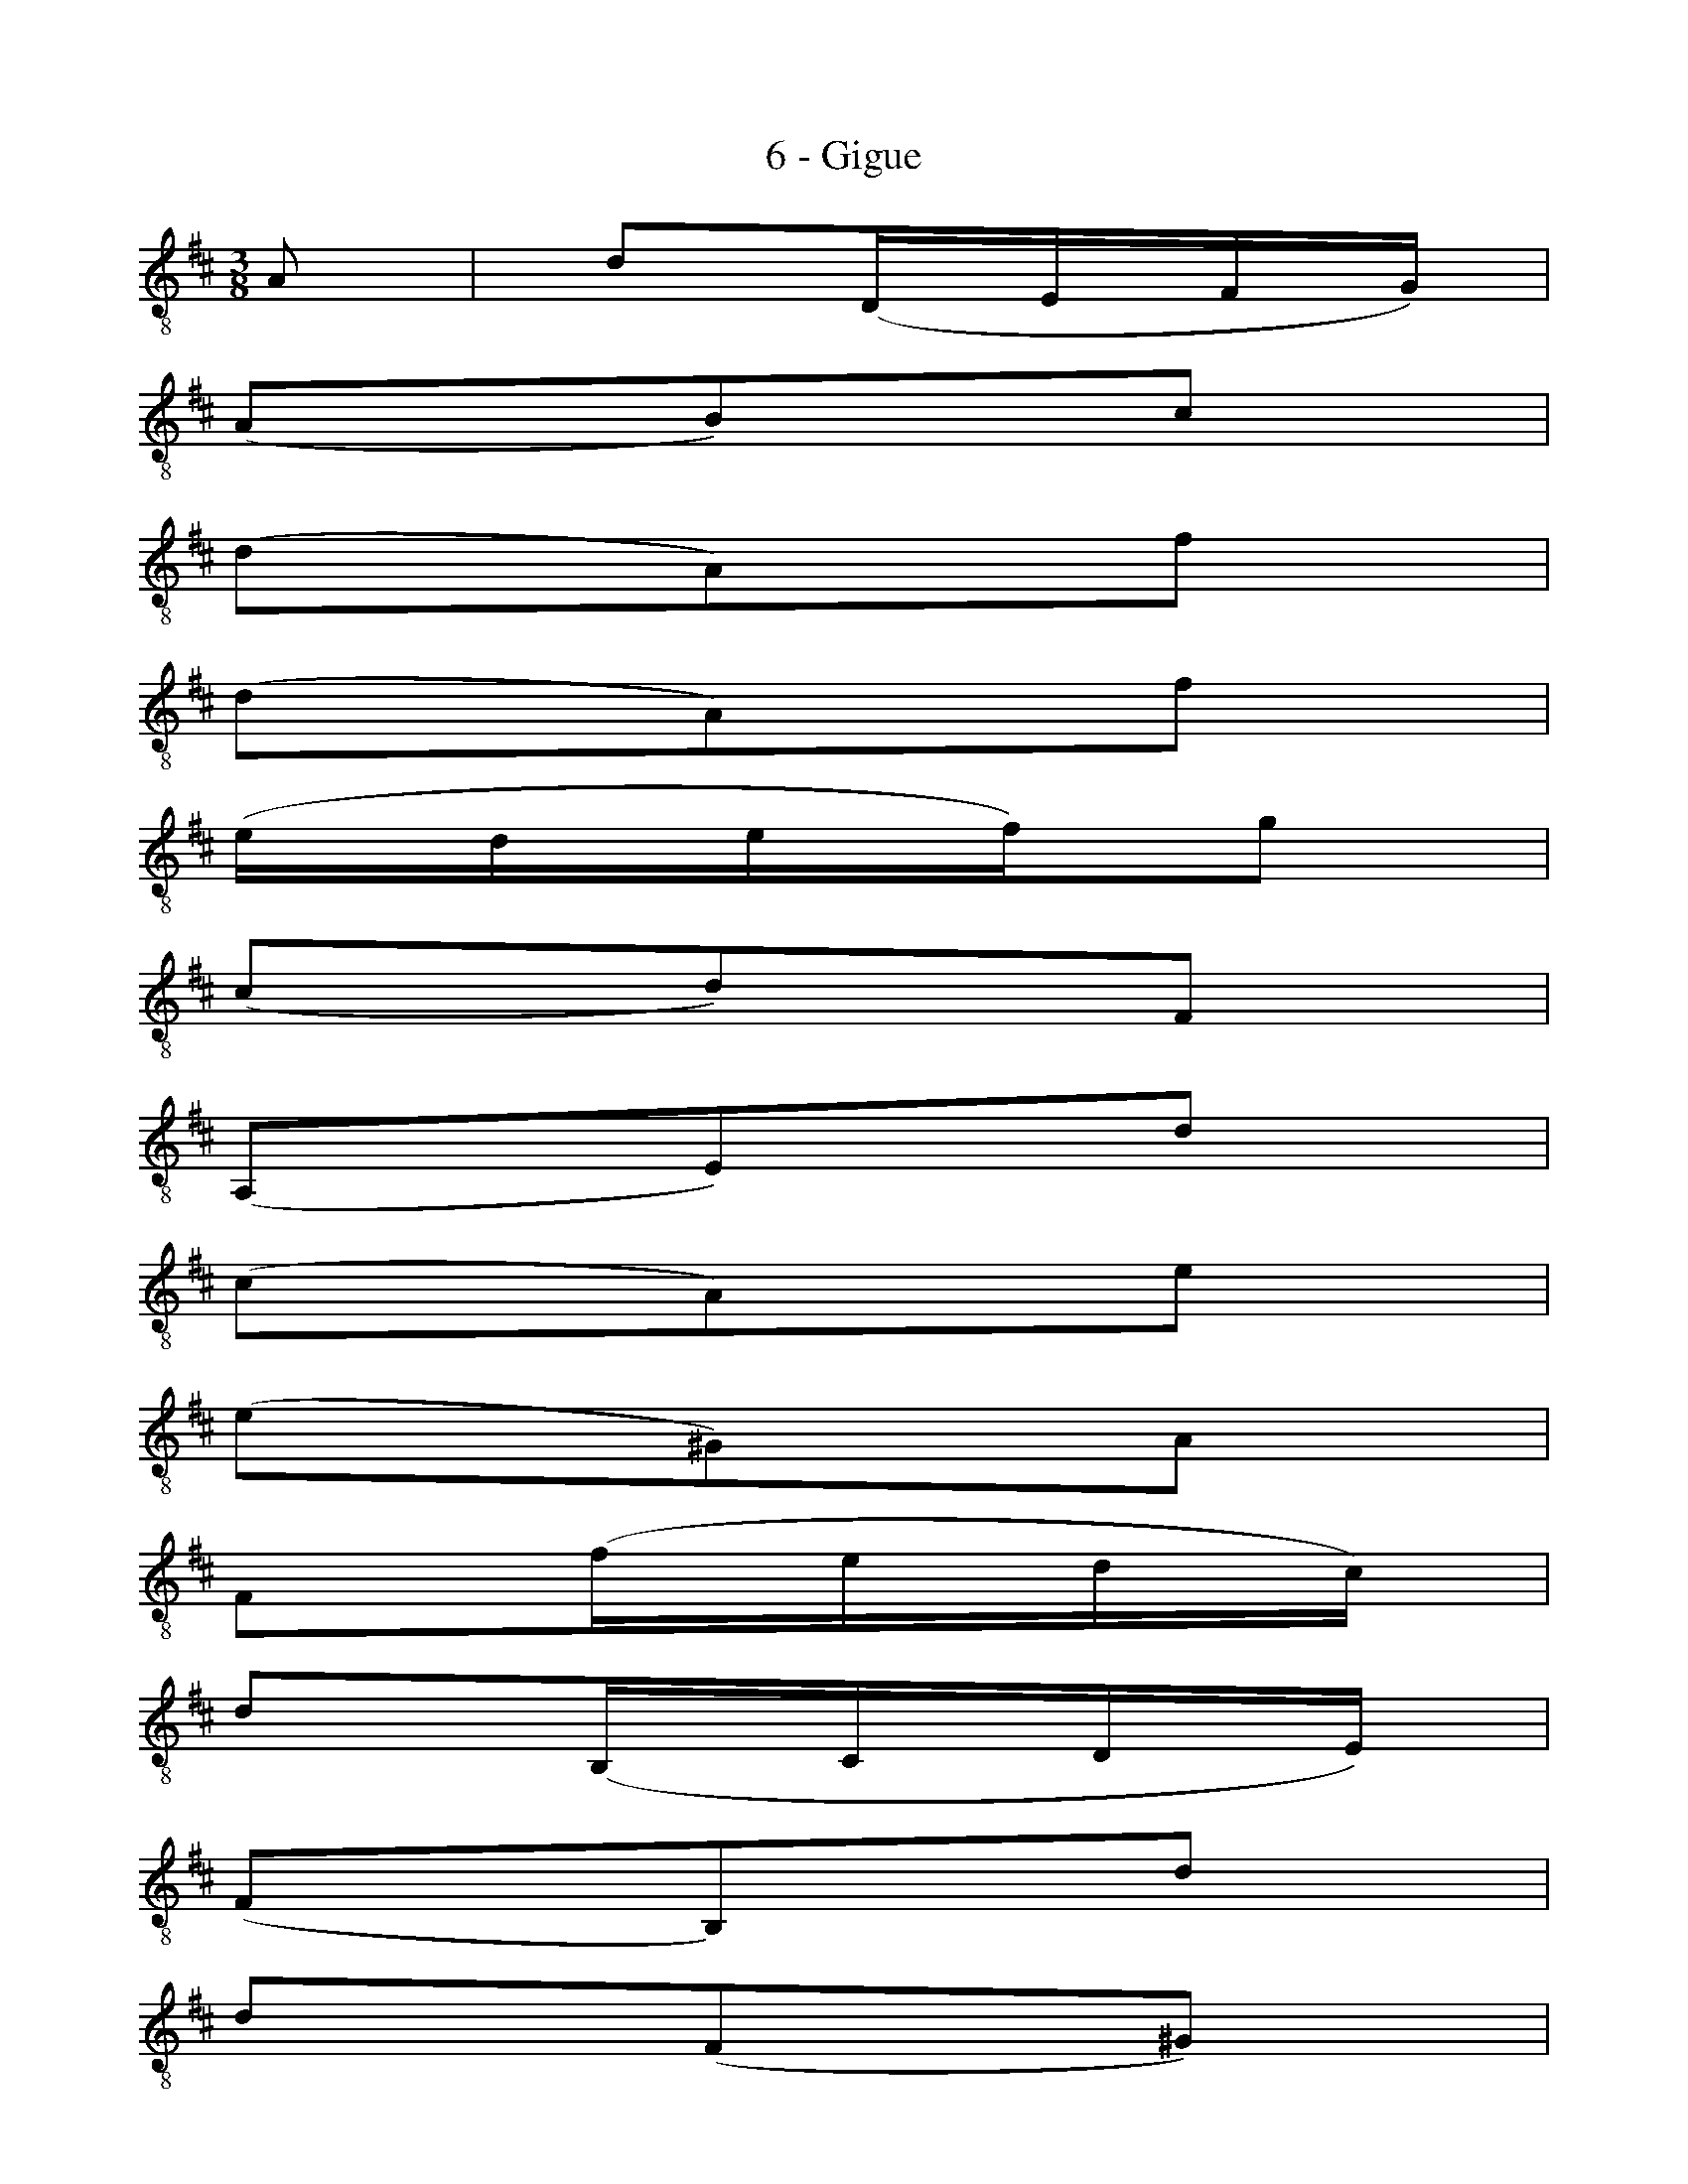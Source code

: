 X:1
T:6 - Gigue
%%%% C:Jean-Sébastien Bach
M:3/8
L:1/16
%Mabc Q:3/8=60
K:Dmaj clef=treble_8
%%MIDI program 71 % clarinette
%%MIDI gracedivider 2
%%%%
%% 1
A,2 | D2(D,E,F,G,) |
%% 2
(A,2B,2)C2 |
%% 3
(D2A,2)F2 |
%% 4
(D2A,2)F2 |
%% 5
(EDEF)G2 |
%% 6
(C2D2)F,2 |
%% 7
(A,,2E,2)D2 |
%% 8
(C2A,2)E2 |
%% 9
(E2^G,2)A,2 |
%% 10
F,2(FEDC) |$
%% 11
D2(B,,C,D,E,) |
%% 12
(F,2B,,2)D2 |
%% 13
D2(F,2^G,2) |
%% 14
E,2(EDCB,) |
%% 15
C2(A,,B,,C,D,) |
%% 16
(E,2A,,2)C2 |
%% 17
C2(E,2F,2) |
%% 18
D,2(DCB,A,) |
%% 19
^G,2(B,A,G,F,) |
%% 20
E,4 E,2 |$
%% 21
(D,E,)(C,E,)(B,,E,) |
%% 22
(C,E,)(B,,E,)(C,E,) |
%% 23
(D,E,)(C,E,)(B,,E,) |
%% 24
(C,E,)(B,,E,)(A,,E,) |
%% 25
(G,A,,)(F,A,,)(E,A,,) |
%% 26
(F,A,,)(E,A,,)(F,A,,) |$
%% 27
(G,A,,)(F,A,,)(E,A,,) |
%% 28
(F,A,,)(^G,A,,)(A,A,,) |
%% 29
(^G,A,,)(A,A,,)(B,A,,) |
%% 30
(A,A,,)(B,A,,)(CA,,) |
%% 31
(B,A,,)(CA,,)D2 |
%% 32
E,4 B,2 |$
%% 33
({E,}DE){E,}=F2{E,}E2 |
%% 34
{E,}.D2{E,}.=C2{E,}.B,2 |
%% 35
({E,}^G2A2){E,}B,2 |
%% 36
({E,}^G2A2){E,}B,2 |
%% 37
({E,}DE){E,}=F2{E,}E2 |
%% 38
{E,}.D2{E,}.=C2{E,}.B,2 |
%% 39
({E,}^D2E2){E,}B,2 |
%% 40
({E,}^D2E2)E,2 |$
%% 41
(A,,C,E,2)F,2 |
%% 42
(B,,D,F,2)^G,2 |
%% 43
(C,E,)(A,F,)(=G,E,) |
%% 44
(D,F,B,CDB,) |
%% 45
(EB,^G,F,E,D,) |
%% 46
(C,E,A,)C,B,,^G, |
%% 47
A,2E,2C,2 |
%% 48
A,,4 ::
%% 49
(ED) | (CD)(B,C)(A,B,) |
%% 50
(G,A,)(F,G,)(E,F,) |
%% 51
D,(A,B,CDE) |
%% 52
F2D,,2F2 |
%% 53
(G,B,CDED) |
%% 54
(E,^G,^A,B,CB,) |
%% 55
(^A,^G,)(A,B,)(CA,) |$
%% 56
!trill!F,4 C2 |
%% 57
D2(F,2G,2) |
%% 58
E,2(EDCB,) |
%% 59
C2(A,,B,,C,D,) |
%% 60
(E,2A,,2)=C2 |
%% 61
=C2(E,2F,2) |
%% 62
D,2(D=CB,A,) |
%% 63
B,2(G,,A,,B,,=C,) |
%% 64
(D,2G,,2)B,2 |
%% 65
G,2(^D,2E,2) |$
%% 66
=C2(^A,2B,2) |
%% 67
(EFG2)^A,2 |
%% 68
E,4 G2 |
%% 69
F2(EDCB,) |
%% 70
(CE)(DB,)(C^A,) |
%% 71
B,2F,2D,2 |
%% 72
B,,4 D2 |
%% 73
({D,}^G,F,G,2)E,2 |
%% 74
E,,B,,E,2{^G,}D2 |
%% 75
({C,}A,^G,A,2)E,2 |$
%% 76
F,=G,A,B,=CA, |
%% 77
(B,A,G,F,G,)E |
%% 78
(D^CB,A,D)F, |
%% 79
A,,(G,F,E,F,D,) |
%% 80
A,4 A,2 |
%% 81
(G,A,,)(F,A,,)(E,A,,) |
%% 82
(F,A,,)(E,A,,)(F,A,,) |$
%% 83
(G,A,,)(F,A,,)(E,A,,) |
%% 84
(F,A,,)(^G,A,,)(A,A,,) |
%% 85
({A,,}^G,B,)(E,B,)(F,B,) |
%% 86
(^G,B,)(A,B,)(F,B,) |
%% 87
({A,,}^G,D)(E,D)(F,D) |
%% 88
(^G,D)(F,D)(E,D) |$
%% 89
(CE,)(B,E,)(CE,) |
%% 90
(DE,)(CE,)(B,E,) |
%% 91
(CE,)(EE,)G2 |
%% 92
A,,4 E,2 |
%% 93
({A,,}=G,A,){A,,}_B,2{A,,}A,2 |
%% 94
{A,,}.G,2{A,,}.=F,2{A,,}.E,2 |$
%% 95
({A,,}C2D2){A,,}E,2 |
%% 96
({A,,}C2D2){A,,}E,2 |
%% 97
({A,,}G,A,){A,,}_B,2{A,,}A,2 |
%% 98
{A,,}.G,2{A,,}.=F,2{A,,}.E,2 |
%% 99
({A,,}^G,2A,2){A,,}E,2 |
%% 100
({A,,}^G,2A,)(=G,F,E,) |
%% 101
(D,F,A,2)B,2 |$
%% 102
(E,G,B,2)C2 |
%% 103
(F,A,)(DB,)(=CA,) |
%% 104
(B,G,E,G,F,E,) |
%% 105
(A,E,C,B,,A,,G,,) |
%% 106
(F,,A,,D,)F,,E,,C, |
%% 107
D,2F,2A,2 |
%% 108
{D,,A,,F,}D4 !fermata!:|$
%%%%%%%%
